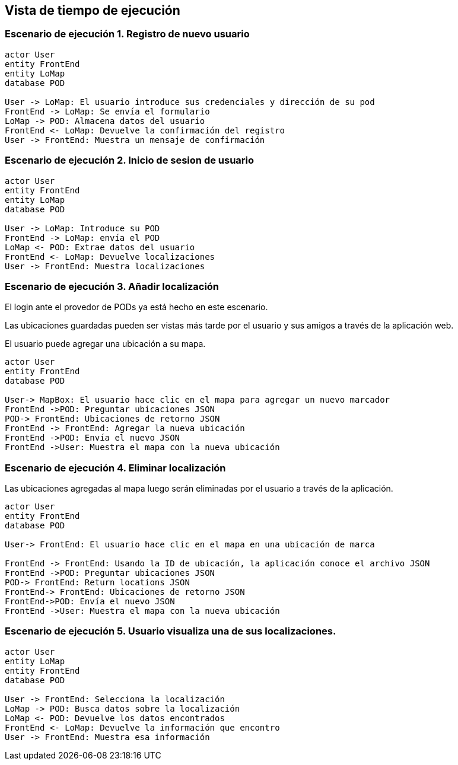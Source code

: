 [[section-runtime-view]]
== Vista de tiempo de ejecución

[role="arc42help"]

=== Escenario de ejecución 1. Registro de nuevo usuario
[plantuml,"Sequence diagram0",png]
----
actor User
entity FrontEnd
entity LoMap
database POD

User -> LoMap: El usuario introduce sus credenciales y dirección de su pod
FrontEnd -> LoMap: Se envía el formulario
LoMap -> POD: Almacena datos del usuario
FrontEnd <- LoMap: Devuelve la confirmación del registro
User -> FrontEnd: Muestra un mensaje de confirmación

----
=== Escenario de ejecución 2. Inicio de sesion de usuario
[plantuml,"Sequence diagram1",png]
----
actor User
entity FrontEnd
entity LoMap
database POD

User -> LoMap: Introduce su POD 
FrontEnd -> LoMap: envía el POD
LoMap <- POD: Extrae datos del usuario
FrontEnd <- LoMap: Devuelve localizaciones
User -> FrontEnd: Muestra localizaciones
----
=== Escenario de ejecución 3. Añadir localización

El login ante el provedor de PODs ya está hecho en este escenario.

Las ubicaciones guardadas pueden ser vistas más tarde por el usuario y sus amigos a través de la aplicación web.

El usuario puede agregar una ubicación a su mapa. 

[plantuml,"Sequence diagram3",png]
----
actor User 
entity FrontEnd
database POD 
 
User-> MapBox: El usuario hace clic en el mapa para agregar un nuevo marcador 
FrontEnd ->POD: Preguntar ubicaciones JSON 
POD-> FrontEnd: Ubicaciones de retorno JSON
FrontEnd -> FrontEnd: Agregar la nueva ubicación
FrontEnd ->POD: Envía el nuevo JSON
FrontEnd ->User: Muestra el mapa con la nueva ubicación
----  
=== Escenario de ejecución 4. Eliminar localización 

Las ubicaciones agregadas al mapa luego serán eliminadas por el usuario a través de la aplicación.

[plantuml,"Sequence diagram4",png]
---- 
actor User 
entity FrontEnd
database POD 
 
User-> FrontEnd: El usuario hace clic en el mapa en una ubicación de marca 

FrontEnd -> FrontEnd: Usando la ID de ubicación, la aplicación conoce el archivo JSON 
FrontEnd ->POD: Preguntar ubicaciones JSON
POD-> FrontEnd: Return locations JSON 
FrontEnd-> FrontEnd: Ubicaciones de retorno JSON
FrontEnd->POD: Envía el nuevo JSON
FrontEnd ->User: Muestra el mapa con la nueva ubicación

---- 
=== Escenario de ejecución 5. Usuario visualiza una de sus localizaciones.
[plantuml,"Sequence diagram5",png]
----
actor User
entity LoMap
entity FrontEnd
database POD

User -> FrontEnd: Selecciona la localización
LoMap -> POD: Busca datos sobre la localización
LoMap <- POD: Devuelve los datos encontrados
FrontEnd <- LoMap: Devuelve la información que encontro
User -> FrontEnd: Muestra esa información
----
